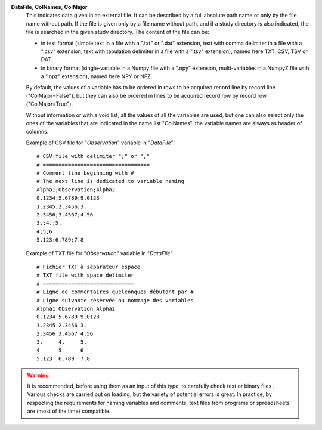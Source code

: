 .. index:: single: DataFile
.. index:: single: ColNames
.. index:: single: ColMajor

**DataFile**, **ColNames**, **ColMajor**
    This indicates data given in an external file. It can be described by a
    full absolute path name or only by the file name without path. If the file
    is given only by a file name without path, and if a study directory is also
    indicated, the file is searched in the given study directory. The content
    of the file can be:

    - in text format (simple text in a file with a ".txt" or ".dat" extension,
      text with comma delimiter in a file with a ".csv" extension, text with
      tabulation delimiter in a file with a ".tsv" extension), named here TXT,
      CSV, TSV or DAT.
    - in binary format (single-variable in a Numpy file with a ".npy"
      extension, multi-variables in a NumpyZ file with a ".npz" extension),
      named here NPY or NPZ.

    By default, the values of a variable has to be ordered in rows to be
    acquired record line by record line ("ColMajor=False"), but they can also
    be ordered in lines to be acquired record row by record row
    ("ColMajor=True").

    Without information or with a void list, all the values of all the
    variables are used, but one can also select only the ones of the variables
    that are indicated in the name list "ColNames". the variable names are
    always as header of columns.

    Example of CSV file for "*Observation*" variable in "*DataFile*" ::

        # CSV file with delimiter ";" or ","
        # ==================================
        # Comment line beginning with #
        # The next line is dedicated to variable naming
        Alpha1;Observation;Alpha2
        0.1234;5.6789;9.0123
        1.2345;2.3456;3.
        2.3456;3.4567;4.56
        3.;4.;5.
        4;5;6
        5.123;6.789;7.8

    Example of TXT file for "*Observation*" variable in "*DataFile*" ::

        # Fichier TXT à séparateur espace
        # TXT file with space delimiter
        # =============================
        # Ligne de commentaires quelconques débutant par #
        # Ligne suivante réservée au nommage des variables
        Alpha1 Observation Alpha2
        0.1234 5.6789 9.0123
        1.2345 2.3456 3.
        2.3456 3.4567 4.56
        3.     4.     5.
        4      5      6
        5.123  6.789  7.8

.. warning::

    It is recommended, before using them as an input of this type, to carefully
    check text or binary files . Various checks are carried out on loading, but
    the variety of potential errors is great. In practice, by respecting the
    requirements for naming variables and comments, text files from programs or
    spreadsheets are (most of the time) compatible.
